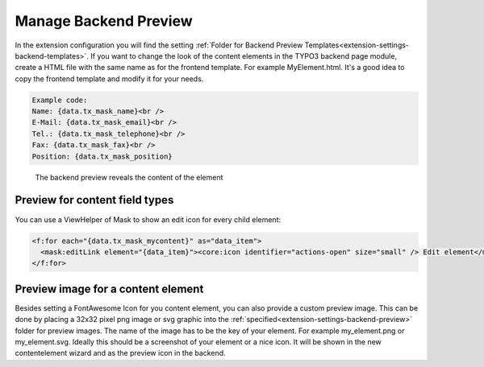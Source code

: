 ======================
Manage Backend Preview
======================

In the extension configuration you will find the setting :ref:`Folder for Backend Preview Templates<extension-settings-backend-templates>`.
If you want to change the look of the content elements in the TYPO3 backend page module, create a HTML file with the
same name as for the frontend template. For example MyElement.html. It's a good idea to copy the frontend template and
modify it for your needs.

.. code-block:: html

   Example code:
   Name: {data.tx_mask_name}<br />
   E-Mail: {data.tx_mask_email}<br />
   Tel.: {data.tx_mask_telephone}<br />
   Fax: {data.tx_mask_fax}<br />
   Position: {data.tx_mask_position}

.. figure:: ../Images/ContentelementsManual/Backendpreview.png
   :alt: Change the backend preview

   The backend preview reveals the content of the element

Preview for content field types
===============================

You can use a ViewHelper of Mask to show an edit icon for every child element:

.. code-block:: html

    <f:for each="{data.tx_mask_mycontent}" as="data_item">
      <mask:editLink element="{data_item}"><core:icon identifier="actions-open" size="small" /> Edit element</mask:editLink><br />
    </f:for>

Preview image for a content element
===================================

Besides setting a FontAwesome Icon for you content element, you can also provide a custom preview image. This can be
done by placing a 32x32 pixel png image or svg graphic into the :ref:`specified<extension-settings-backend-preview>`
folder for preview images. The name of the image has to be the key of your element. For example my_element.png or
my_element.svg. Ideally this should be a screenshot of your element or a nice icon. It will be shown in the new
contentelement wizard and as the preview icon in the backend.
